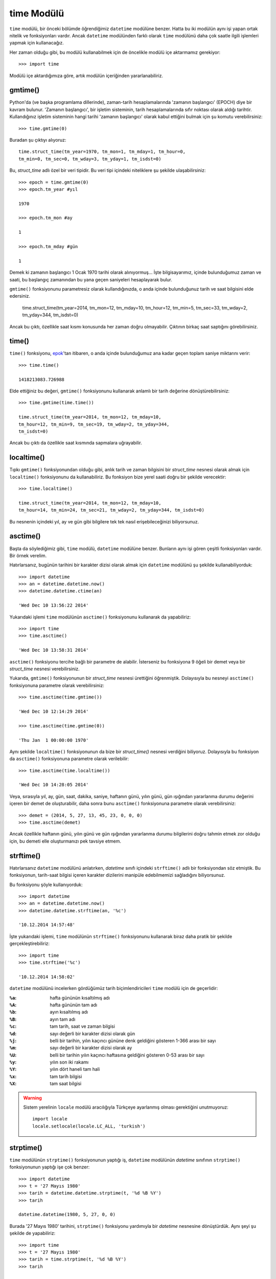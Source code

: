 .. meta::
   :description: Bu bölümde time modülünü inceleyeceğiz.
   :keywords: python, modül, import, time

.. highlight:: py3

time Modülü
*****************

``time`` modülü, bir önceki bölümde öğrendiğimiz ``datetime`` modülüne benzer.
Hatta bu iki modülün aynı işi yapan ortak nitelik ve fonksiyonları vardır.
Ancak ``datetime`` modülünden farklı olarak ``time`` modülünü daha çok saatle
ilgili işlemleri yapmak için kullanacağız.

Her zaman olduğu gibi, bu modülü kullanabilmek için de öncelikle modülü içe
aktarmamız gerekiyor::

    >>> import time

Modülü içe aktardığımıza göre, artık modülün içeriğinden yararlanabiliriz.

gmtime()
=========

Python'da (ve başka programlama dillerinde), zaman-tarih hesaplamalarında
'zamanın başlangıcı' (EPOCH) diye bir kavram bulunur. 'Zamanın başlangıcı', bir
işletim sisteminin, tarih hesaplamalarında sıfır noktası olarak aldığı tarihtir.
Kullandığınız işletim sisteminin hangi tarihi 'zamanın başlangıcı' olarak kabul
ettiğini bulmak için şu komutu verebilirsiniz::

    >>> time.gmtime(0)

Buradan şu çıktıyı alıyoruz::

    time.struct_time(tm_year=1970, tm_mon=1, tm_mday=1, tm_hour=0,
    tm_min=0, tm_sec=0, tm_wday=3, tm_yday=1, tm_isdst=0)

Bu, `struct_time` adlı özel bir veri tipidir. Bu veri tipi içindeki niteliklere
şu şekilde ulaşabilirsiniz::

    >>> epoch = time.gmtime(0)
    >>> epoch.tm_year #yıl

    1970

    >>> epoch.tm_mon #ay

    1

    >>> epoch.tm_mday #gün

    1

Demek ki zamanın başlangıcı 1 Ocak 1970 tarihi olarak alınıyormuş... İşte
bilgisayarımız, içinde bulunduğumuz zaman ve saati, bu başlangıç zamanından bu
yana geçen saniyeleri hesaplayarak bulur.

``gmtime()`` fonksiyonunu parametresiz olarak kullandığınızda, o anda içinde
bulunduğunuz tarih ve saat bilgisini elde edersiniz.

    time.struct_time(tm_year=2014, tm_mon=12, tm_mday=10,
    tm_hour=12, tm_min=5, tm_sec=33, tm_wday=2, tm_yday=344,
    tm_isdst=0)

Ancak bu çıktı, özellikle saat kısmı konusunda her zaman doğru olmayabilir.
Çıktının birkaç saat saptığını görebilirsiniz.

time()
=======

``time()`` fonksiyonu, `epok <https://docs.python.org/3/library/time.html#epoch>`_'tan itibaren, o anda içinde bulunduğumuz ana
kadar geçen toplam saniye miktarını verir::

    >>> time.time()

    1418213083.726988

Elde ettiğiniz bu değeri, ``gmtime()`` fonksiyonunu kullanarak anlamlı bir tarih
değerine dönüştürebilirsiniz::

    >>> time.gmtime(time.time())

    time.struct_time(tm_year=2014, tm_mon=12, tm_mday=10,
    tm_hour=12, tm_min=9, tm_sec=19, tm_wday=2, tm_yday=344,
    tm_isdst=0)

Ancak bu çıktı da özellikle saat kısmında sapmalara uğrayabilir.

localtime()
==============

Tıpkı ``gmtime()`` fonksiyonundan olduğu gibi, anlık tarih ve zaman bilgisini
bir `struct_time` nesnesi olarak almak için ``localtime()`` fonksiyonunu da
kullanabiliriz. Bu fonksiyon bize yerel saati doğru bir şekilde verecektir::

    >>> time.localtime()

    time.struct_time(tm_year=2014, tm_mon=12, tm_mday=10,
    tm_hour=14, tm_min=24, tm_sec=21, tm_wday=2, tm_yday=344, tm_isdst=0)

Bu nesnenin içindeki yıl, ay ve gün gibi bilgilere tek tek nasıl
erişebileceğinizi biliyorsunuz.

asctime()
==========

Başta da söylediğimiz gibi, ``time`` modülü, ``datetime`` modülüne benzer.
Bunların aynı işi gören çeşitli fonksiyonları vardır. Bir örnek verelim.

Hatırlarsanız, bugünün tarihini bir karakter dizisi olarak almak için
``datetime`` modülünü şu şekilde kullanabiliyorduk::

    >>> import datetime
    >>> an = datetime.datetime.now()
    >>> datetime.datetime.ctime(an)

    'Wed Dec 10 13:56:22 2014'

Yukarıdaki işlemi ``time`` modülünün ``asctime()`` fonksiyonunu kullanarak da
yapabiliriz::

    >>> import time
    >>> time.asctime()

    'Wed Dec 10 13:58:31 2014'

``asctime()`` fonksiyonu tercihe bağlı bir parametre de alabilir. İsterseniz bu
fonksiyona 9 öğeli bir demet veya bir `struct_time` nesnesi verebilirsiniz.

Yukarıda, ``gmtime()`` fonksiyonunun bir `struct_time` nesnesi ürettiğini
öğrenmiştik. Dolayısıyla bu nesneyi ``asctime()`` fonksiyonuna parametre olarak
verebilirsiniz::

    >>> time.asctime(time.gmtime())

    'Wed Dec 10 12:14:29 2014'

    >>> time.asctime(time.gmtime(0))

    'Thu Jan  1 00:00:00 1970'

Aynı şekilde ``localtime()`` fonksiyonunun da bize bir `struct_time()` nesnesi
verdiğini biliyoruz. Dolayısıyla bu fonksiyon da ``asctime()`` fonksiyonuna
parametre olarak verilebilir::

    >>> time.asctime(time.localtime())

    'Wed Dec 10 14:28:05 2014'

Veya, sırasıyla yıl, ay, gün, saat, dakika, saniye, haftanın günü, yılın günü,
gün ışığından yararlanma durumu değerini içeren bir demet de
oluşturabilir, daha sonra bunu ``asctime()`` fonksiyonuna parametre olarak
verebilirsiniz::

    >>> demet = (2014, 5, 27, 13, 45, 23, 0, 0, 0)
    >>> time.asctime(demet)

Ancak özellikle haftanın günü, yılın günü ve gün ışığından yararlanma durumu
bilgilerini doğru tahmin etmek zor olduğu için, bu demeti elle oluşturmanızı pek
tavsiye etmem.

strftime()
============

Hatırlarsanız ``datetime`` modülünü anlatırken, `datetime` sınıfı içindeki
``strftime()`` adlı bir fonksiyondan söz etmiştik. Bu fonksiyonun, tarih-saat
bilgisi içeren karakter dizilerini manipüle edebilmemizi sağladığını
biliyorsunuz.

Bu fonksiyonu şöyle kullanıyorduk::

    >>> import datetime
    >>> an = datetime.datetime.now()
    >>> datetime.datetime.strftime(an, '%c')

    '10.12.2014 14:57:48'

İşte yukarıdaki işlemi, ``time`` modülünün ``strftime()`` fonksiyonunu
kullanarak biraz daha pratik bir şekilde gerçekleştirebiliriz::

    >>> import time
    >>> time.strftime('%c')

    '10.12.2014 14:58:02'

``datetime`` modülünü incelerken gördüğümüz tarih biçimlendiricileri ``time``
modülü için de geçerlidir:

:``%a``: hafta gününün kısaltılmış adı
:``%A``: hafta gününün tam adı
:``%b``: ayın kısaltılmış adı
:``%B``: ayın tam adı
:``%c``: tam tarih, saat ve zaman bilgisi
:``%d``: sayı değerli bir karakter dizisi olarak gün
:``%j``: belli bir tarihin, yılın kaçıncı gününe denk geldiğini gösteren 1-366 arası bir sayı
:``%m``: sayı değerli bir karakter dizisi olarak ay
:``%U``: belli bir tarihin yılın kaçıncı haftasına geldiğini gösteren 0-53 arası bir sayı
:``%y``: yılın son iki rakamı
:``%Y``: yılın dört haneli tam hali
:``%x``: tam tarih bilgisi
:``%X``: tam saat bilgisi

.. warning:: Sistem yerelinin ``locale`` modülü aracılığıyla Türkçeye ayarlanmış
    olması gerektiğini unutmuyoruz::

        import locale
        locale.setlocale(locale.LC_ALL, 'turkish')


strptime()
==========

``time`` modülünün ``strptime()`` fonksiyonunun yaptığı iş, ``datetime``
modülünün `datetime` sınıfının ``strptime()`` fonksiyonunun yaptığı işe çok
benzer::

    >>> import datetime
    >>> t = '27 Mayıs 1980'
    >>> tarih = datetime.datetime.strptime(t, '%d %B %Y')
    >>> tarih

    datetime.datetime(1980, 5, 27, 0, 0)

Burada '27 Mayıs 1980' tarihini, ``strptime()`` fonksiyonu yardımıyla bir
`datetime` nesnesine dönüştürdük. Aynı şeyi şu şekilde de yapabiliriz::

    >>> import time
    >>> t = '27 Mayıs 1980'
    >>> tarih = time.strptime(t, '%d %B %Y')
    >>> tarih

    time.struct_time(tm_year=1980, tm_mon=5, tm_mday=27,
    tm_hour=0, tm_min=0, tm_sec=0, tm_wday=1, tm_yday=148,
    tm_isdst=-1)

Gördüğünüz gibi, ``time`` modülünün ``strptime()`` fonksiyonu ``datetime``
modülü içindeki ``strptime()`` fonksiyonunun aksine bir `struct_time` nesnesi
veriyor.

sleep()
=========

``sleep()`` fonksiyonu, ``time`` modülünün en sık kullanılan araçlarından bir
tanesidir. Bu fonksiyonu kullanarak kodlarımızın işleyişini belli sürelerle
kesintiye uğratabiliriz.

Basit bir örnek verelim::

    >>> for i in range(10):
    ...     time.sleep(1)
    ...     print(i)

Bu kodları çalıştırdığınızda, 0'dan 10'a kadar olan sayılar ekrana basılırken
her bir sayı arasına 1'er saniyelik duraklamalar eklendiğini göreceksiniz. Eğer
arzu ederseniz bu süreyi 1 saniyenin de altına çekebilirsiniz::

    >>> for i in range(10):
    ...     time.sleep(0.5)
    ...     print(i)

Gördüğünüz gibi, ``sleep()`` fonksiyonuna `0.5` parametresini vererek, duraklama
süresinin 500 milisaniye olmasını sağladık.

``time`` modülünün ``sleep()`` fonksiyonunu, kodlarınız arasına duraklama
eklemek istediğiniz her durumda kullanabilirsiniz.
